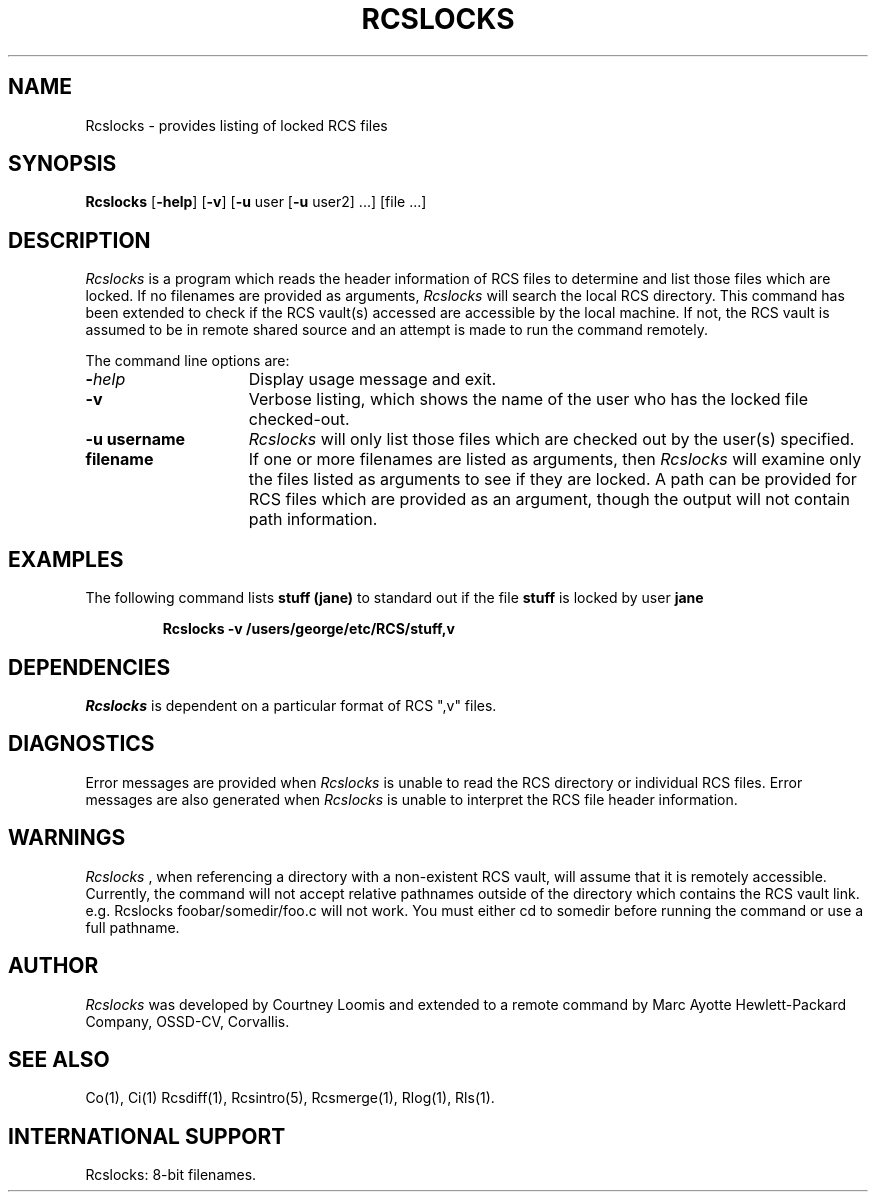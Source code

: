 .\" $Header: Rcslocks.1,v 1.1 93/06/28 13:14:14 xbuild_hp_cv Exp $
.\" @(#) Rcslocks.1 1.1  @(#)Rcslocks.1	1.1  12/11/85  1   
.TH RCSLOCKS 1 "" "" HP-UX
.ad b
.SH NAME
Rcslocks \- provides listing of locked RCS files
.SH SYNOPSIS
\fBRcslocks\fR [\fB\-help\fR] [\fB\-v\fR] [\fB\-u\fR user \
[\fB\-u\fR user2] ...] [file ...]
.PP
.SH DESCRIPTION
.I  Rcslocks
is a program which reads the header information of RCS files to 
determine and list those files which are locked.  If no filenames are provided
as arguments, 
.I  Rcslocks
will search the local RCS directory. This command has been extended to
check if the RCS vault(s) accessed are accessible by the local machine.
If not, the RCS vault is assumed to be in remote shared source and an
attempt is made to run the command remotely.
.PP
The command line options are:
.TP 15
\fB\-\fIhelp\fR
Display usage message and exit.
.TP
.B \-v
Verbose listing, which shows the name of the user who has the locked file
checked\-out.
.TP
.B \-u username
.I Rcslocks
will only list those files which are checked out by the user(s) specified.
.TP
.B filename
If one or more filenames are listed as arguments, then
.I Rcslocks
will examine only the files listed as arguments to see if they are locked.
A path can be provided for
RCS files which are provided as an argument, though the output will
not contain path information.
.SH EXAMPLES
The following command lists
.B stuff (jane)
to standard out if the file
.B stuff
is locked by user
.B jane
\.
.IP
.B Rcslocks \-v /users/george/etc/RCS/stuff,v
.SH DEPENDENCIES
.I Rcslocks
is dependent on a particular format of RCS ",v" files.
.SH DIAGNOSTICS
Error messages are provided when
.I Rcslocks
is unable to read the RCS directory or individual RCS files.  Error messages
are also generated when 
.I Rcslocks
is unable to interpret the RCS file header information.
.SH WARNINGS
.I Rcslocks
, when referencing a directory with a non-existent RCS vault, will assume
that it is remotely accessible.  Currently, the command will not accept
relative pathnames outside of the directory which contains the RCS 
vault link.  e.g. Rcslocks foobar/somedir/foo.c will not work. 
You must either cd to somedir before running the command or use a full
pathname.
.SH AUTHOR 
.I Rcslocks
was developed by Courtney Loomis and extended to a remote command
by Marc Ayotte
Hewlett-Packard Company, OSSD-CV, Corvallis.
.SH SEE ALSO
Co(1), Ci(1) Rcsdiff(1), Rcsintro(5), Rcsmerge(1), Rlog(1), Rls(1).
.SH INTERNATIONAL SUPPORT
Rcslocks: 8-bit filenames.
